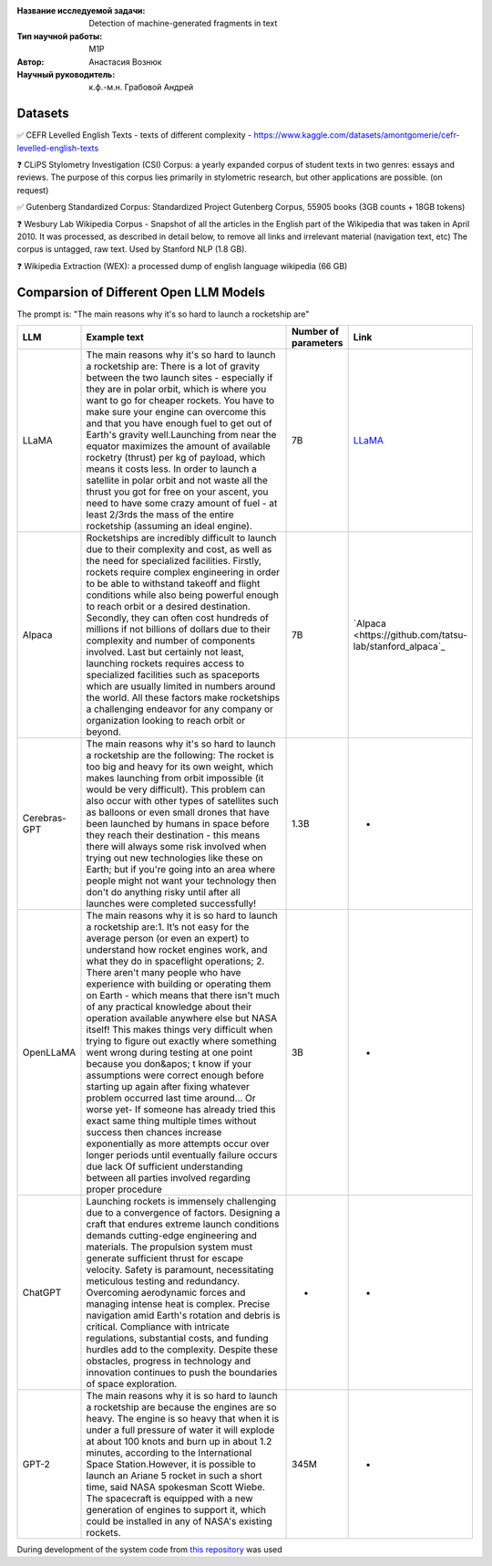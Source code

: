 |test| |codecov| |docs|

.. |test| image:: https://github.com/intsystems/ProjectTemplate/workflows/test/badge.svg
    :target: https://github.com/intsystems/ProjectTemplate/tree/master
    :alt: Test status
    
.. |codecov| image:: https://img.shields.io/codecov/c/github/intsystems/ProjectTemplate/master
    :target: https://app.codecov.io/gh/intsystems/ProjectTemplate
    :alt: Test coverage
    
.. |docs| image:: https://github.com/intsystems/ProjectTemplate/workflows/docs/badge.svg
    :target: https://intsystems.github.io/ProjectTemplate/
    :alt: Docs status


.. class:: center

    :Название исследуемой задачи: Detection of machine-generated fragments in text
    :Тип научной работы: M1P
    :Автор: Анастасия Вознюк
    :Научный руководитель: к.ф.-м.н. Грабовой Андрей


Datasets
========

✅ CEFR Levelled English Texts - texts of different complexity - https://www.kaggle.com/datasets/amontgomerie/cefr-levelled-english-texts

❓ CLiPS Stylometry Investigation (CSI) Corpus: a yearly expanded corpus of student texts in two genres: essays and reviews. The purpose of this corpus lies primarily in stylometric research, but other applications are possible. (on request)

✅ Gutenberg Standardized Corpus: Standardized Project Gutenberg Corpus, 55905 books (3GB counts + 18GB tokens)

❓ Wesbury Lab Wikipedia Corpus - Snapshot of all the articles in the English part of the Wikipedia that was taken in April 2010. It was processed, as described in detail below, to remove all links and irrelevant material (navigation text, etc) The corpus is untagged, raw text. Used by Stanford NLP (1.8 GB).

❓ Wikipedia Extraction (WEX): a processed dump of english language wikipedia (66 GB)

Comparsion of Different Open LLM Models
========

The prompt is: "The main reasons why it's so hard to launch a rocketship are"


.. list-table:: 
   :widths: 25 700 50 50
   :header-rows: 1

   * - LLM
     - Example text
     - Number of parameters
     - Link
   * - LLaMA
     - The main reasons why it's so hard to launch a rocketship are: There is a lot of gravity between the two launch sites - especially if they are in polar orbit, which is where you want to go for cheaper rockets. You have to make sure your engine can overcome this and that you have enough fuel to get out of Earth's gravity well.Launching from near the equator maximizes the amount of available rocketry (thrust) per kg of payload, which means it costs less. In order to launch a satellite in polar orbit and not waste all the thrust you got for free on your ascent, you need to have some crazy amount of fuel - at least 2/3rds the mass of the entire rocketship (assuming an ideal engine).
     - 7B
     - `LLaMA <https://github.com/ggerganov/llama.cpp>`_
   * - Alpaca
     - Rocketships are incredibly difficult to launch due to their complexity and cost, as well as the need for specialized facilities. Firstly, rockets require complex engineering in order to be able to withstand takeoff and flight conditions while also being powerful enough to reach orbit or a desired destination. Secondly, they can often cost hundreds of millions if not billions of dollars due to their complexity and number of components involved. Last but certainly not least, launching rockets requires access to specialized facilities such as spaceports which are usually limited in numbers around the world. All these factors make rocketships a challenging endeavor for any company or organization looking to reach orbit or beyond.
     - 7B
     - `Alpaca <https://github.com/tatsu-lab/stanford_alpaca`_
   * - Cerebras-GPT
     - The main reasons why it's so hard to launch a rocketship are the following: The rocket is too big and heavy for its own weight, which makes launching from orbit impossible (it would be very difficult).  This problem can also occur with other types of satellites such as balloons or even small drones that have been launched by humans in space before they reach their destination - this means there will always some risk involved when trying out new technologies like these on Earth; but if you're going into an area where people might not want your technology then don't do anything risky until after all launches were completed successfully!
     - 1.3B
     - -
   * - OpenLLaMA
     - The main reasons why it is so hard to launch a rocketship are:\1. It’s not easy for the average person (or even an expert) to understand how rocket engines work, and what they do in spaceflight operations; 2. There aren't many people who have experience with building or operating them on Earth - which means that there isn't much of any practical knowledge about their operation available anywhere else but NASA itself! This makes things very difficult when trying to figure out exactly where something went wrong during testing at one point because you don&apos; t know if your assumptions were correct enough before starting up again after fixing whatever problem occurred last time around... Or worse yet- If someone has already tried this exact same thing multiple times without success then chances increase exponentially as more attempts occur over longer periods until eventually failure occurs due lack Of sufficient understanding between all parties involved regarding proper procedure
     - 3B
     - -
   * - ChatGPT
     - Launching rockets is immensely challenging due to a convergence of factors. Designing a craft that endures extreme launch conditions demands cutting-edge engineering and materials. The propulsion system must generate sufficient thrust for escape velocity. Safety is paramount, necessitating meticulous testing and redundancy. Overcoming aerodynamic forces and managing intense heat is complex. Precise navigation amid Earth's rotation and debris is critical. Compliance with intricate regulations, substantial costs, and funding hurdles add to the complexity. Despite these obstacles, progress in technology and innovation continues to push the boundaries of space exploration.
     - -
     - -
   * - GPT-2
     - The main reasons why it is so hard to launch a rocketship are because the engines are so heavy. The engine is so heavy that when it is under a full pressure of water it will explode at about 100 knots and burn up in about 1.2 minutes, according to the International Space Station.However, it is possible to launch an Ariane 5 rocket in such a short time, said NASA spokesman Scott Wiebe. The spacecraft is equipped with a new generation of engines to support it, which could be installed in any of NASA's existing rockets.
     - 345M
     - -




During development of the system code from 
`this repository <https://github.com/Coolcumber/inpladesys>`_ was used
